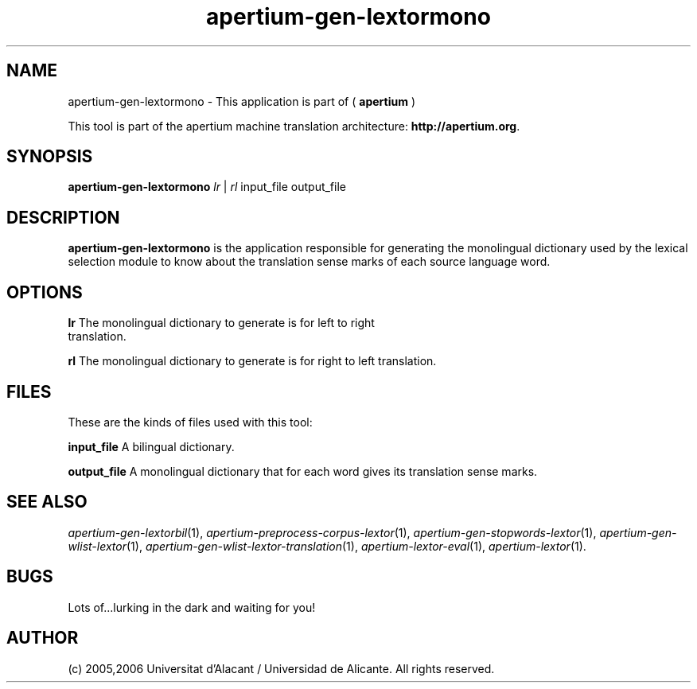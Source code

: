.TH apertium-gen-lextormono 1 2006-12-11 "" ""
.SH NAME
apertium-gen-lextormono \- This application is part of
(
.B apertium
)
.PP
This tool is part of the apertium machine translation
architecture: \fBhttp://apertium.org\fR.
.SH SYNOPSIS
.B apertium\-gen\-lextormono
.I lr\fR\ |
.I rl\fR
input_file output_file
.PP
.SH DESCRIPTION
.BR apertium\-gen\-lextormono 
is the application responsible for generating the monolingual
dictionary used by the lexical selection module to know about the
translation sense marks of each source language word.
.SH OPTIONS
.TP
.B lr\fR The monolingual dictionary to generate is for left to right translation.
.PP
.B rl\fR The monolingual dictionary to generate is for right to left translation.
.SH FILES
These are the kinds of files used with this tool:
.PP
.B input_file
A bilingual dictionary.
.PP
.B output_file
A monolingual dictionary that for each word gives its translation
sense marks.
.PP
.SH SEE ALSO
.I apertium\-gen\-lextorbil\fR(1),
.I apertium\-preprocess\-corpus\-lextor\fR(1),
.I apertium\-gen\-stopwords\-lextor\fR(1),
.I apertium\-gen\-wlist\-lextor\fR(1),
.I apertium\-gen\-wlist\-lextor\-translation\fR(1),
.I apertium\-lextor\-eval\fR(1),
.I apertium\-lextor\fR(1).
.SH BUGS
Lots of...lurking in the dark and waiting for you!
.SH AUTHOR
(c) 2005,2006 Universitat d'Alacant / Universidad de Alicante. All rights
reserved.
